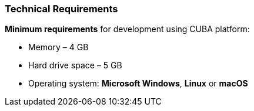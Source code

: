 :sourcesdir: ../../../source

[[hardware_requirements]]
=== Technical Requirements

*Minimum requirements* for development using CUBA platform:

* Memory – 4 GB
* Hard drive space – 5 GB
* Operating system: *Microsoft Windows*, *Linux* or *macOS*

